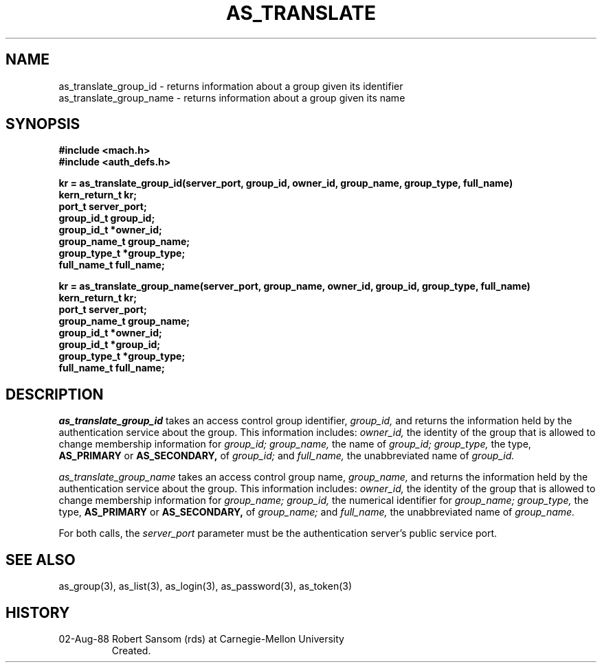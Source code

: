 .TH AS_TRANSLATE 3 8/2/88
.CM 4
.SH NAME
as_translate_group_id \- returns information about a group given its identifier
.br
as_translate_group_name \- returns information about a group given its name
.SH SYNOPSIS
.B #include <mach.h>
.br
.B #include <auth_defs.h>
.PP
.B kr = as_translate_group_id(server_port, group_id, owner_id, group_name,
.B group_type, full_name)
.br
.B kern_return_t kr;
.br
.B port_t server_port;
.br
.B group_id_t group_id;
.br
.B group_id_t *owner_id;
.br
.B group_name_t group_name;
.br
.B group_type_t *group_type;
.br
.B full_name_t full_name;
.PP
.B kr = as_translate_group_name(server_port, group_name, owner_id, group_id,
.B group_type, full_name)
.br
.B kern_return_t kr;
.br
.B port_t server_port;
.br
.B group_name_t group_name;
.br
.B group_id_t *owner_id;
.br
.B group_id_t *group_id;
.br
.B group_type_t *group_type;
.br
.B full_name_t full_name;
.SH DESCRIPTION
.I as_translate_group_id
takes an access control group identifier,
.I group_id,
and returns the information held by the authentication service about the group.
This information includes:
.I owner_id,
the identity of the group that is allowed to change membership information for
.I group_id;
.I group_name,
the name of
.I group_id;
.I group_type,
the type,
.B AS_PRIMARY
or
.B AS_SECONDARY,
of
.I group_id;
and
.I full_name,
the unabbreviated name of
.I group_id.
.PP
.I as_translate_group_name
takes an access control group name,
.I group_name,
and returns the information held by the authentication service about the group.
This information includes:
.I owner_id,
the identity of the group that is allowed to change membership information for
.I group_name;
.I group_id,
the numerical identifier for
.I group_name;
.I group_type,
the type,
.B AS_PRIMARY
or
.B AS_SECONDARY,
of
.I group_name;
and
.I full_name,
the unabbreviated name of
.I group_name.
.PP
For both calls, the
.I server_port
parameter must be the authentication server's public
service port.
.SH "SEE ALSO"
as_group(3),
as_list(3),
as_login(3),
as_password(3),
as_token(3)
.SH HISTORY
.TP 
02-Aug-88  Robert Sansom (rds) at Carnegie-Mellon University
Created.
